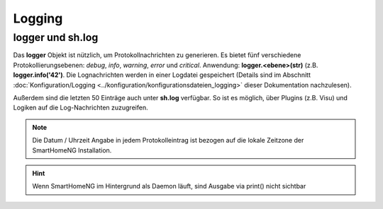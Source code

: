 Logging
=======

logger und sh.log
-----------------

Das **logger** Objekt ist nützlich, um Protokollnachrichten zu generieren. Es bietet fünf
verschiedene Protokollierungsebenen: *debug*, *info*, *warning*, *error* und *critical*.
Anwendung: **logger.<ebene>(str)** (z.B. **logger.info('42')**.
Die Lognachrichten werden in einer Logdatei gespeichert (Details sind im Abschnitt
:doc:`Konfiguration/Logging <../konfiguration/konfigurationsdateien_logging>` dieser Dokumentation nachzulesen).

Außerdem sind die letzten 50 Einträge auch unter **sh.log** verfügbar. So ist es möglich,
über Plugins (z.B. Visu) und Logiken auf die Log-Nachrichten zuzugreifen.

.. note::

   Die Datum / Uhrzeit Angabe in jedem Protokolleintrag ist bezogen auf die lokale Zeitzone der SmartHomeNG Installation.

.. code-block:: python
   :caption: Eine einfache Schleife über die Log Einträge

   for entry in sh.log:
       print(entry)

.. hint::

   Wenn SmartHomeNG im Hintergrund als Daemon läuft, sind Ausgabe via print() nicht sichtbar
